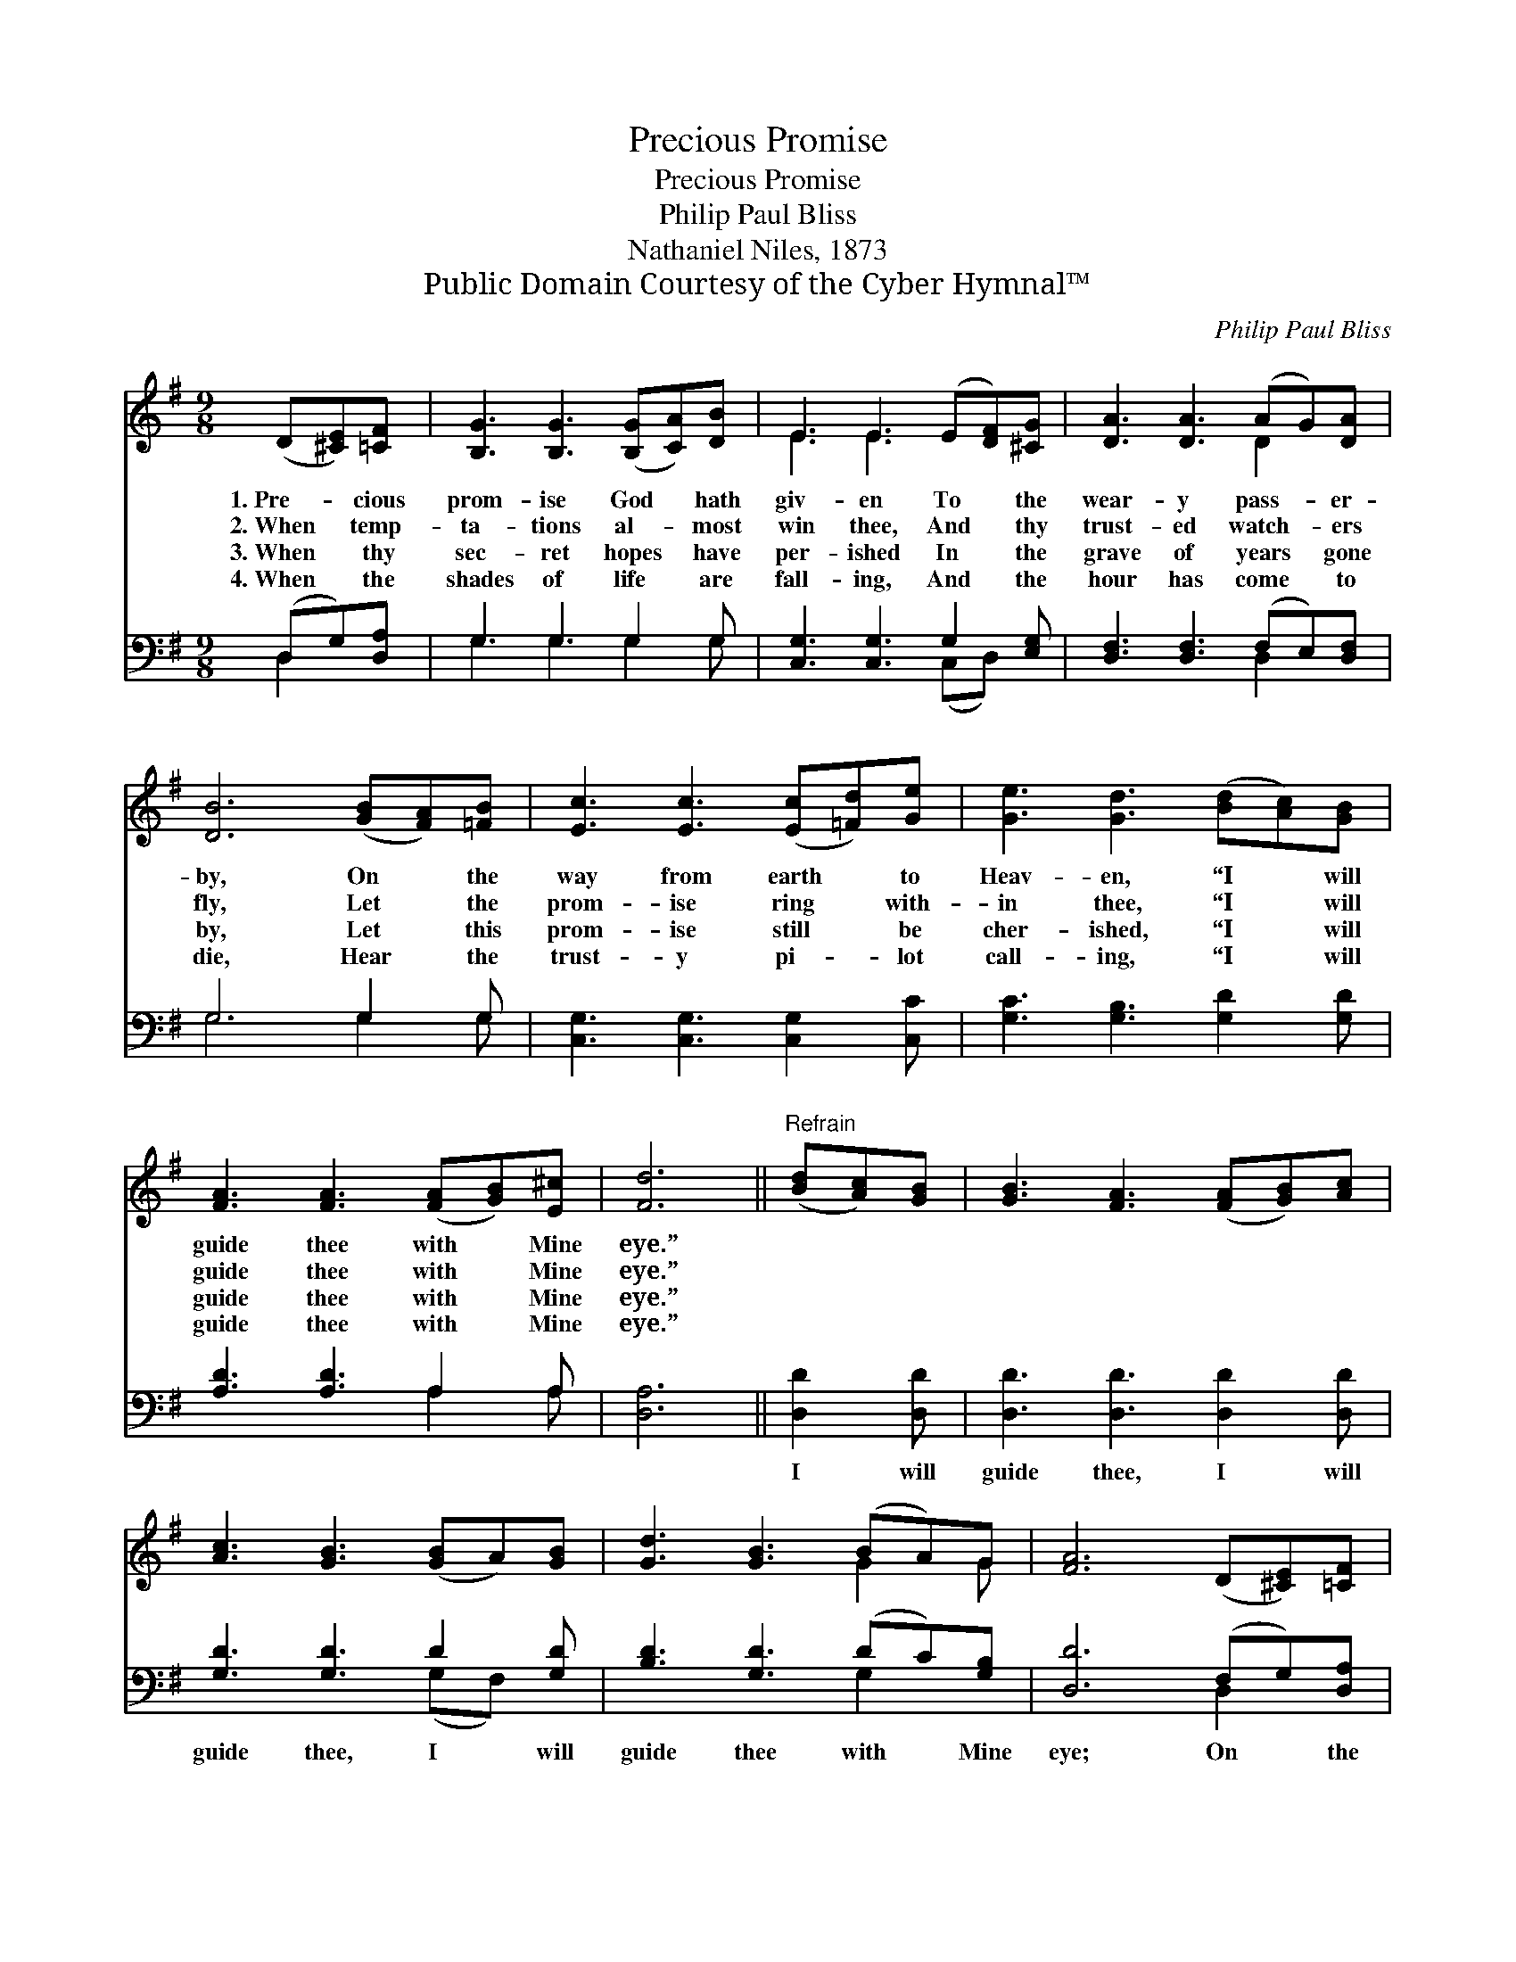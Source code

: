 X:1
T:Precious Promise
T:Precious Promise
T:Philip Paul Bliss
T:Nathaniel Niles, 1873
T:Public Domain Courtesy of the Cyber Hymnal™
C:Philip Paul Bliss
Z:Public Domain
Z:Courtesy of the Cyber Hymnal™
%%score ( 1 2 ) ( 3 4 )
L:1/8
M:9/8
K:G
V:1 treble 
V:2 treble 
V:3 bass 
V:4 bass 
V:1
 (D[^CE])[=CF] | [B,G]3 [B,G]3 ([B,G][CA])[DB] | E3 E3 (E[DF])[^CG] | [DA]3 [DA]3 (AG)[DA] | %4
w: 1.~Pre- * cious|prom- ise God * hath|giv- en To * the|wear- y pass- * er-|
w: 2.~When * temp-|ta- tions al- * most|win thee, And * thy|trust- ed watch- * ers|
w: 3.~When * thy|sec- ret hopes * have|per- ished In * the|grave of years * gone|
w: 4.~When * the|shades of life * are|fall- ing, And * the|hour has come * to|
 [DB]6 ([GB][FA])[=FB] | [Ec]3 [Ec]3 ([Ec][=Fd])[Ge] | [Ge]3 [Gd]3 ([Bd][Ac])[GB] | %7
w: by, On * the|way from earth * to|Heav- en, “I * will|
w: fly, Let * the|prom- ise ring * with-|in thee, “I * will|
w: by, Let * this|prom- ise still * be|cher- ished, “I * will|
w: die, Hear * the|trust- y pi- * lot|call- ing, “I * will|
 [FA]3 [FA]3 ([FA][GB])[E^c] | [Fd]6 ||"^Refrain" ([Bd][Ac])[GB] | [GB]3 [FA]3 ([FA][GB])[Ac] | %11
w: guide thee with * Mine|eye.”|||
w: guide thee with * Mine|eye.”|||
w: guide thee with * Mine|eye.”|||
w: guide thee with * Mine|eye.”|||
 [Ac]3 [GB]3 ([GB]A)[GB] | [Gd]3 [GB]3 (BA)G | [FA]6 (D[^CE])[=CF] | %14
w: |||
w: |||
w: |||
w: |||
 [B,G]3 [B,G]3 ([B,G][CA])[DB] | [Ec]3 !fermata![Ge]3 ([Ge][Fd])[Ec] | [DB]3 [Dd]3 (cB)[CA] | %17
w: |||
w: |||
w: |||
w: |||
 [B,G]6 |] %18
w: |
w: |
w: |
w: |
V:2
 x3 | x9 | E3 E3 x3 | x6 D2 x | x9 | x9 | x9 | x9 | x6 || x3 | x9 | x9 | x6 G2 G | x9 | x9 | x9 | %16
 x6 D2 x | x6 |] %18
V:3
 (D,G,)[D,A,] | G,3 G,3 G,2 G, | [C,G,]3 [C,G,]3 G,2 [E,G,] | [D,F,]3 [D,F,]3 (F,E,)[D,F,] | %4
w: ~ * ~|~ ~ ~ ~|~ ~ ~ ~|~ ~ ~ * ~|
 G,6 G,2 G, | [C,G,]3 [C,G,]3 [C,G,]2 [C,C] | [G,C]3 [G,B,]3 [G,D]2 [G,D] | [A,D]3 [A,D]3 A,2 A, | %8
w: ~ ~ ~|~ ~ ~ ~|~ ~ ~ ~|~ ~ ~ ~|
 [D,A,]6 || [D,D]2 [D,D] | [D,D]3 [D,D]3 [D,D]2 [D,D] | [G,D]3 [G,D]3 D2 [G,D] | %12
w: ~|I will|guide thee, I will|guide thee, I will|
 [B,D]3 [G,D]3 (DC)[G,B,] | [D,D]6 (F,G,)[D,A,] | G,3 G,3 G,2 G, | %15
w: guide thee with * Mine|eye; On * the|way from earth to|
 [C,G,]3 !fermata![C,C]3 [C,G,]2 [C,G,] | [D,G,]3 [D,B,]3 (A,G,)[D,F,] | [G,,G,]6 |] %18
w: Heav- en, I will|guide thee with * Mine|eye.|
V:4
 D,2 x | G,3 G,3 G,2 G, | x6 (C,D,) x | x6 D,2 x | G,6 G,2 G, | x9 | x9 | x6 A,2 A, | x6 || x3 | %10
 x9 | x6 (G,F,) x | x6 G,2 x | x6 D,2 x | G,3 G,3 G,2 G, | x9 | x6 D,2 x | x6 |] %18

